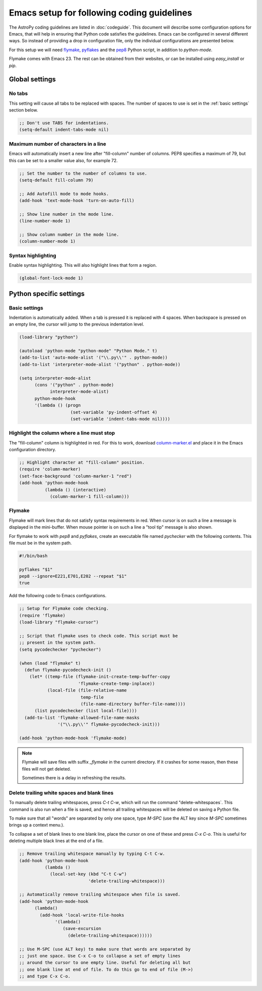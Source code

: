 =============================================
 Emacs setup for following coding guidelines
=============================================

.. _flymake: http://www.emacswiki.org/emacs/FlyMake
.. _pyflakes: http://pypi.python.org/pypi/pyflakes
.. _pep8: http://pypi.python.org/pypi/pep8

The AstroPy coding guidelines are listed in :doc:`codeguide`. This
document will describe some configuration options for Emacs, that will
help in ensuring that Python code satisfies the guidelines. Emacs can
be configured in several different ways. So instead of providing a drop
in configuration file, only the individual configurations are presented
below.

For this setup we will need flymake_, pyflakes_ and the pep8_ Python
script, in addition to `python-mode`.

Flymake comes with Emacs 23. The rest can be obtained from their
websites, or can be installed using `easy_install` or `pip`.

Global settings
===============

No tabs
-------

This setting will cause all tabs to be replaced with spaces. The number
of spaces to use is set in the :ref:`basic settings` section below.

.. code-block:: scheme

  ;; Don't use TABS for indentations.
  (setq-default indent-tabs-mode nil)

Maximum number of characters in a line
--------------------------------------

Emacs will automatically insert a new line after "fill-column" number
of columns. PEP8 specifies a maximum of 79, but this can be set to a
smaller value also, for example 72.

.. code-block:: scheme

  ;; Set the number to the number of columns to use. 
  (setq-default fill-column 79)

  ;; Add Autofill mode to mode hooks.
  (add-hook 'text-mode-hook 'turn-on-auto-fill)
   
  ;; Show line number in the mode line.
  (line-number-mode 1)
   
  ;; Show column number in the mode line.
  (column-number-mode 1)

Syntax highlighting
-------------------

Enable syntax highlighting. This will also highlight lines that form a
region.

.. code-block:: scheme

  (global-font-lock-mode 1)

Python specific settings
========================

.. _`basic settings`:

Basic settings
--------------

Indentation is automatically added. When a tab is pressed it is
replaced with 4 spaces. When backspace is pressed on an empty line, the
cursor will jump to the previous indentation level.

.. code-block:: scheme

  (load-library "python")
   
  (autoload 'python-mode "python-mode" "Python Mode." t)
  (add-to-list 'auto-mode-alist '("\\.py\\'" . python-mode))
  (add-to-list 'interpreter-mode-alist '("python" . python-mode))
   
  (setq interpreter-mode-alist
        (cons '("python" . python-mode)
              interpreter-mode-alist)
        python-mode-hook
        '(lambda () (progn
                      (set-variable 'py-indent-offset 4)
                      (set-variable 'indent-tabs-mode nil))))

Highlight the column where a line must stop
-------------------------------------------

The "fill-column" column is highlighted in red. For this to work,
download `column-marker.el
<http://www.emacswiki.org/emacs/column-marker.el>`_ and place it in the
Emacs configuration directory.

.. code-block:: scheme

  ;; Highlight character at "fill-column" position.
  (require 'column-marker)
  (set-face-background 'column-marker-1 "red")
  (add-hook 'python-mode-hook 
            (lambda () (interactive)
              (column-marker-1 fill-column)))

Flymake
-------

Flymake will mark lines that do not satisfy syntax requirements in
red. When cursor is on such a line a message is displayed in the
mini-buffer. When mouse pointer is on such a line a "tool tip" message
is also shown.

For flymake to work with `pep8` and `pyflakes`, create an
executable file named `pychecker` with the following contents. This
file must be in the system path.

.. code-block:: sh

  #!/bin/bash
   
  pyflakes "$1"
  pep8 --ignore=E221,E701,E202 --repeat "$1"
  true

Add the following code to Emacs configurations.

.. code-block:: scheme

  ;; Setup for Flymake code checking.
  (require 'flymake)
  (load-library "flymake-cursor")
   
  ;; Script that flymake uses to check code. This script must be
  ;; present in the system path.
  (setq pycodechecker "pychecker")
   
  (when (load "flymake" t)
    (defun flymake-pycodecheck-init ()
      (let* ((temp-file (flymake-init-create-temp-buffer-copy
                         'flymake-create-temp-inplace))
             (local-file (file-relative-name
                          temp-file
                          (file-name-directory buffer-file-name))))
        (list pycodechecker (list local-file))))
    (add-to-list 'flymake-allowed-file-name-masks
                 '("\\.py\\'" flymake-pycodecheck-init)))
   
  (add-hook 'python-mode-hook 'flymake-mode)

.. note:: 

    Flymake will save files with suffix *_flymake* in the current
    directory. If it crashes for some reason, then these files will not
    get deleted.

    Sometimes there is a delay in refreshing the results.

Delete trailing white spaces and blank lines
--------------------------------------------

To manually delete trailing whitespaces, press `C-t C-w`, which will
run the command "delete-whitespaces`. This command is also run when a
file is saved, and hence all trailing whitespaces will be deleted on
saving a Python file.

To make sure that all "words" are separated by only one space, type
`M-SPC` (use the ALT key since `M-SPC` sometimes brings up a context
menu.).

To collapse a set of blank lines to one blank line, place the cursor on
one of these and press `C-x C-o`. This is useful for deleting multiple
black lines at the end of a file. 

.. code-block:: scheme

  ;; Remove trailing whitespace manually by typing C-t C-w.
  (add-hook 'python-mode-hook
            (lambda ()
              (local-set-key (kbd "C-t C-w")
                             'delete-trailing-whitespace)))
   
  ;; Automatically remove trailing whitespace when file is saved.
  (add-hook 'python-mode-hook
        (lambda()
          (add-hook 'local-write-file-hooks
                '(lambda()
                   (save-excursion
                     (delete-trailing-whitespace))))))
   
  ;; Use M-SPC (use ALT key) to make sure that words are separated by
  ;; just one space. Use C-x C-o to collapse a set of empty lines
  ;; around the cursor to one empty line. Useful for deleting all but
  ;; one blank line at end of file. To do this go to end of file (M->)
  ;; and type C-x C-o.

..  LocalWords:  whitespaces
